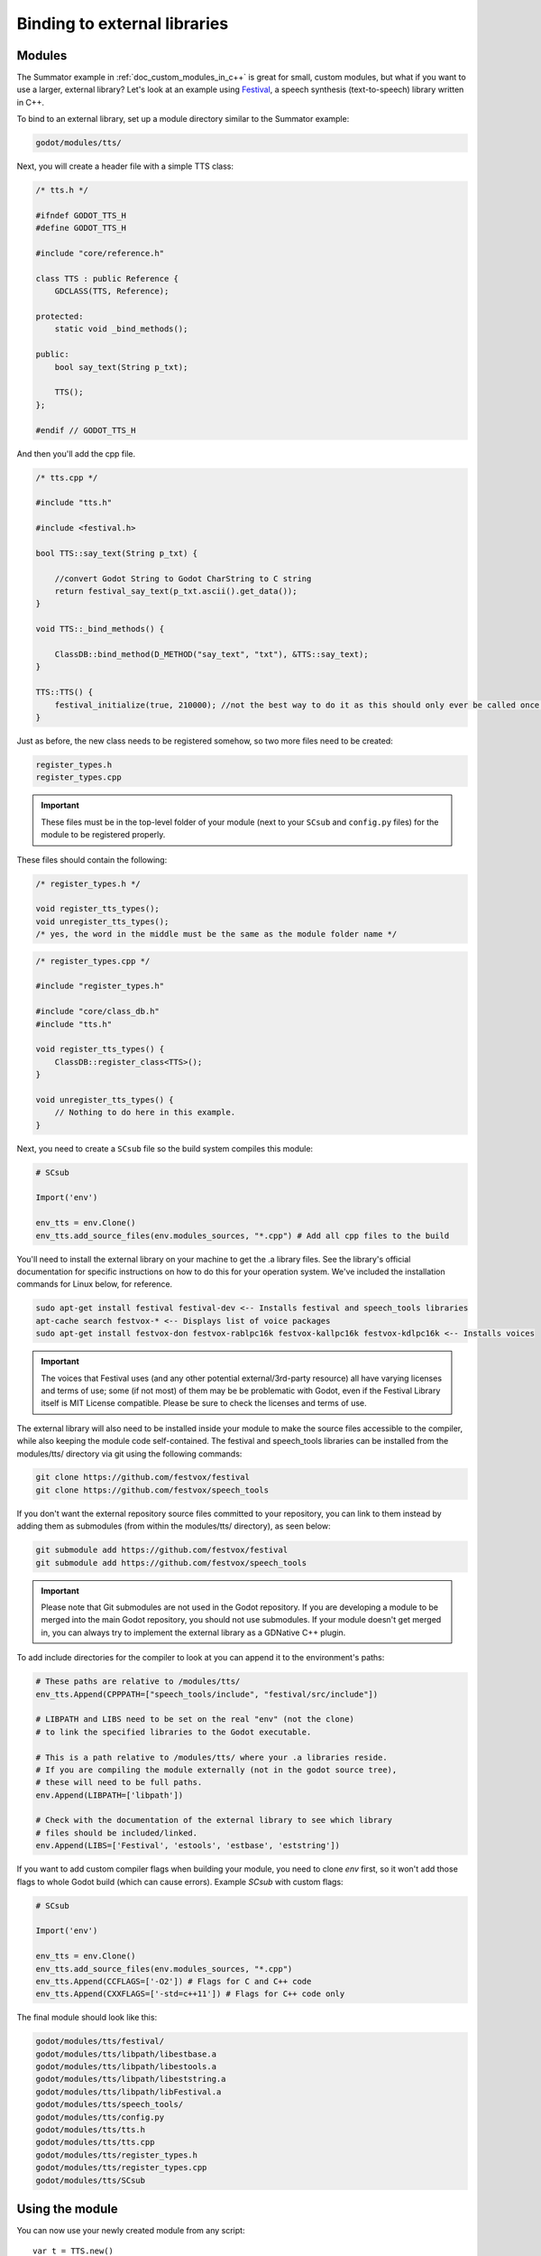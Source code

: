 .. _doc_binding_to_external_libraries:

Binding to external libraries
=============================

Modules
-------

The Summator example in :ref:`doc_custom_modules_in_c++` is great for small,
custom modules, but what if you want to use a larger, external library?
Let's look at an example using `Festival <http://www.cstr.ed.ac.uk/projects/festival/>`_,
a speech synthesis (text-to-speech) library written in C++.

To bind to an external library, set up a module directory similar to the Summator example:

.. code-block:: none

    godot/modules/tts/

Next, you will create a header file with a simple TTS class:

.. code-block:: cpp

    /* tts.h */

    #ifndef GODOT_TTS_H
    #define GODOT_TTS_H

    #include "core/reference.h"

    class TTS : public Reference {
        GDCLASS(TTS, Reference);

    protected:
        static void _bind_methods();

    public:
        bool say_text(String p_txt);

        TTS();
    };

    #endif // GODOT_TTS_H

And then you'll add the cpp file.

.. code-block:: cpp

    /* tts.cpp */

    #include "tts.h"

    #include <festival.h>

    bool TTS::say_text(String p_txt) {

        //convert Godot String to Godot CharString to C string
        return festival_say_text(p_txt.ascii().get_data());
    }

    void TTS::_bind_methods() {

        ClassDB::bind_method(D_METHOD("say_text", "txt"), &TTS::say_text);
    }

    TTS::TTS() {
        festival_initialize(true, 210000); //not the best way to do it as this should only ever be called once.
    }

Just as before, the new class needs to be registered somehow, so two more files
need to be created:

.. code-block:: none

    register_types.h
    register_types.cpp

.. important::
    These files must be in the top-level folder of your module (next to your
    ``SCsub`` and ``config.py`` files) for the module to be registered properly.

These files should contain the following:

.. code-block:: cpp

    /* register_types.h */

    void register_tts_types();
    void unregister_tts_types();
    /* yes, the word in the middle must be the same as the module folder name */

.. code-block:: cpp

    /* register_types.cpp */

    #include "register_types.h"

    #include "core/class_db.h"
    #include "tts.h"

    void register_tts_types() {
        ClassDB::register_class<TTS>();
    }

    void unregister_tts_types() {
        // Nothing to do here in this example.
    }

Next, you need to create a ``SCsub`` file so the build system compiles
this module:

.. code-block:: python

    # SCsub

    Import('env')

    env_tts = env.Clone()
    env_tts.add_source_files(env.modules_sources, "*.cpp") # Add all cpp files to the build

You'll need to install the external library on your machine to get the .a library files.  See the library's official
documentation for specific instructions on how to do this for your operation system.  We've included the
installation commands for Linux below, for reference.

.. code-block:: shell

    sudo apt-get install festival festival-dev <-- Installs festival and speech_tools libraries
    apt-cache search festvox-* <-- Displays list of voice packages
    sudo apt-get install festvox-don festvox-rablpc16k festvox-kallpc16k festvox-kdlpc16k <-- Installs voices

.. important::
    The voices that Festival uses (and any other potential external/3rd-party
    resource) all have varying licenses and terms of use; some (if not most) of them may be
    be problematic with Godot, even if the Festival Library itself is MIT License compatible.
    Please be sure to check the licenses and terms of use.

The external library will also need to be installed inside your module to make the source
files accessible to the compiler, while also keeping the module code self-contained.  The
festival and speech_tools libraries can be installed from the modules/tts/ directory via
git using the following commands:

.. code-block:: shell

    git clone https://github.com/festvox/festival
    git clone https://github.com/festvox/speech_tools

If you don't want the external repository source files committed to your repository, you
can link to them instead by adding them as submodules (from within the modules/tts/ directory), as seen below:

.. code-block:: shell

    git submodule add https://github.com/festvox/festival
    git submodule add https://github.com/festvox/speech_tools

.. important::
    Please note that Git submodules are not used in the Godot repository.  If
    you are developing a module to be merged into the main Godot repository, you should not
    use submodules.  If your module doesn't get merged in, you can always try to implement
    the external library as a GDNative C++ plugin.

To add include directories for the compiler to look at you can append it to the
environment's paths:

.. code-block:: python

    # These paths are relative to /modules/tts/
    env_tts.Append(CPPPATH=["speech_tools/include", "festival/src/include"])

    # LIBPATH and LIBS need to be set on the real "env" (not the clone)
    # to link the specified libraries to the Godot executable.

    # This is a path relative to /modules/tts/ where your .a libraries reside.
    # If you are compiling the module externally (not in the godot source tree),
    # these will need to be full paths.
    env.Append(LIBPATH=['libpath'])

    # Check with the documentation of the external library to see which library
    # files should be included/linked.
    env.Append(LIBS=['Festival', 'estools', 'estbase', 'eststring'])

If you want to add custom compiler flags when building your module, you need to clone
`env` first, so it won't add those flags to whole Godot build (which can cause errors).
Example `SCsub` with custom flags:

.. code-block:: python

    # SCsub

    Import('env')

    env_tts = env.Clone()
    env_tts.add_source_files(env.modules_sources, "*.cpp")
    env_tts.Append(CCFLAGS=['-O2']) # Flags for C and C++ code
    env_tts.Append(CXXFLAGS=['-std=c++11']) # Flags for C++ code only

The final module should look like this:

.. code-block:: none

    godot/modules/tts/festival/
    godot/modules/tts/libpath/libestbase.a
    godot/modules/tts/libpath/libestools.a
    godot/modules/tts/libpath/libeststring.a
    godot/modules/tts/libpath/libFestival.a
    godot/modules/tts/speech_tools/
    godot/modules/tts/config.py
    godot/modules/tts/tts.h
    godot/modules/tts/tts.cpp
    godot/modules/tts/register_types.h
    godot/modules/tts/register_types.cpp
    godot/modules/tts/SCsub

Using the module
----------------

You can now use your newly created module from any script:

::

    var t = TTS.new()
    var script = "Hello world. This is a test!"
    var is_spoken = t.say_text(script)
    print('is_spoken: ', is_spoken)

And the output will be ``is_spoken: True`` if the text is spoken.
